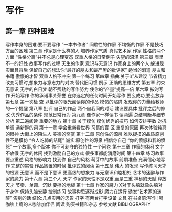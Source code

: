 * 写作
** 第一章 四种困难
   写作本身的困难:要不要写作
 “一本书作者”
 间歇性的作家
 不均衡的作家
 不是技巧方面的困难
 第二章 作家是什么样的人
 培养作家气质
 真假艺术家 
 作家 性格的两个方面
 “性格分离”并不总是心理变态
 双重人格的日常例子
 失望的沼泽 
 第三章 表里不一的好处 
 故事写作的过程 
 天生的作家
 意识与无意识
 作家身上的两个人 
 躲进现实面具背后 
 保留自己的想法你“最好的朋友和最严厉的批评家” 
 适当的消遣 
 朋友和书籍
 傲慢的才智 
 双重人格不冲突 
 第一个练习 
 第四章 插曲:关于听从建议 
 节省精力
 改变习惯时,想象力与意志力的对决
 替代旧习惯
 例示 
 正确的思维方式 
 第五章 约束无意识 
 无字的白日梦
 朝不费劲的写作努力
 使你的“产量”提高一倍 
 第六章 按时写作 
 开始写作
 你的承诺事关荣誉
 在你选定的任何时间开始写作
 要么成功,要么放弃
 第七章 第一次检 查
 以批评的眼光阅读你的作品 
 模仿的陷阱 
 发现你的力量给教师的一个提醒
 第八章 批评 自己的作品
 两个自我间的对话 
 建议要具体 
 批评之后的修改 
 优秀作品的条件 
 规范日常行为
 第九章 像作家一样读书
 读两遍 
 总结判断与细节分析 
 第二遍阅读 
 重要的地方 
 第十章 关于模仿
 模仿优秀的技巧 
 如何安排字数 
 对抗单调 
 选新鲜的词
 第十一章 学会重新看世界
 习惯的盲 区
 重复的原因 
 再次体验纯真的眼神 
 大街上的陌生人 
 美德的奖赏
 第十二章 原创性的源泉
 难以捉摸的品质原创性不是模仿 
 “令人吃惊的结尾” 
 诚实:原创性的源泉 
 相信你自己 
 “你的愤怒和我的愤怒” 
 一个故事,多个版本
 你不可剥夺的独特性
 一个问卷
 第十三章 作家的休闲
 文字不放假 
 无字的休闲 
 找到激励自己的方式 
 很多事都能消磨时间 
 第十四章 练习故事
 要点重述
 风格的影响力
 找到你 自己的风格
 萌芽中的故事 
 前期准备 
 充满信心地写作 
 完整的实验 
 作品搁置的时候
 批评式的阅读
 第十五章 伟大 的发现
 写作练习天才的根源 
 无意识,而不是下意识
 更高级的想象力
 与无意识和睦相处
 艺术的迷醉与作家的魔力 
 第十六章 第三个人,天才 
 作家的天性不是双重,而是三重
 神秘的天赋
 释放天才
 节奏、单调、沉默
 要擦的地板
 第十七章 作家的魔力 
 X对于头脑就像头脑对于身体 
 保持头脑安静 
 控制练习
 故事构思逐渐成形
 魔力在运行
 诱发“艺术家的迷醉”
 告别的话 
 结论:几点实用的忠告 
 打字 
 有两台打字设备
 文具
 在书桌前:写作!
 喝咖啡上瘾的人咖啡加伴侣 
 阅读 
 购买书籍和杂志 
 参考文献 BIBLIOGRAPHY
